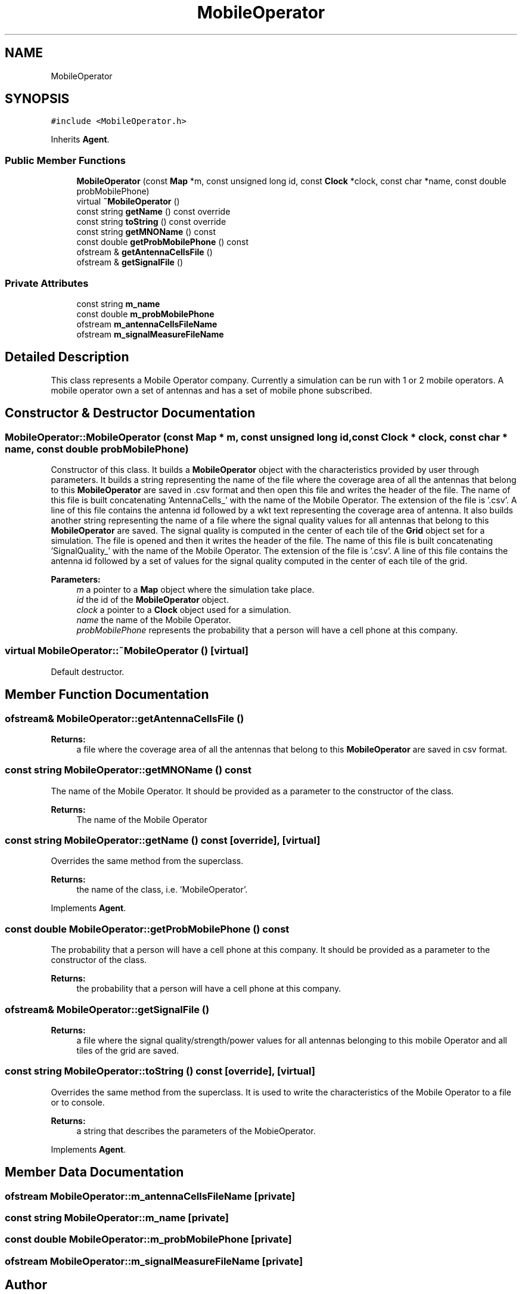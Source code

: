 .TH "MobileOperator" 3 "Fri Nov 22 2019" "Simulator" \" -*- nroff -*-
.ad l
.nh
.SH NAME
MobileOperator
.SH SYNOPSIS
.br
.PP
.PP
\fC#include <MobileOperator\&.h>\fP
.PP
Inherits \fBAgent\fP\&.
.SS "Public Member Functions"

.in +1c
.ti -1c
.RI "\fBMobileOperator\fP (const \fBMap\fP *m, const unsigned long id, const \fBClock\fP *clock, const char *name, const double probMobilePhone)"
.br
.ti -1c
.RI "virtual \fB~MobileOperator\fP ()"
.br
.ti -1c
.RI "const string \fBgetName\fP () const override"
.br
.ti -1c
.RI "const string \fBtoString\fP () const override"
.br
.ti -1c
.RI "const string \fBgetMNOName\fP () const"
.br
.ti -1c
.RI "const double \fBgetProbMobilePhone\fP () const"
.br
.ti -1c
.RI "ofstream & \fBgetAntennaCellsFile\fP ()"
.br
.ti -1c
.RI "ofstream & \fBgetSignalFile\fP ()"
.br
.in -1c
.SS "Private Attributes"

.in +1c
.ti -1c
.RI "const string \fBm_name\fP"
.br
.ti -1c
.RI "const double \fBm_probMobilePhone\fP"
.br
.ti -1c
.RI "ofstream \fBm_antennaCellsFileName\fP"
.br
.ti -1c
.RI "ofstream \fBm_signalMeasureFileName\fP"
.br
.in -1c
.SH "Detailed Description"
.PP 
This class represents a Mobile Operator company\&. Currently a simulation can be run with 1 or 2 mobile operators\&. A mobile operator own a set of antennas and has a set of mobile phone subscribed\&. 
.SH "Constructor & Destructor Documentation"
.PP 
.SS "MobileOperator::MobileOperator (const \fBMap\fP * m, const unsigned long id, const \fBClock\fP * clock, const char * name, const double probMobilePhone)"
Constructor of this class\&. It builds a \fBMobileOperator\fP object with the characteristics provided by user through parameters\&. It builds a string representing the name of the file where the coverage area of all the antennas that belong to this \fBMobileOperator\fP are saved in \&.csv format and then open this file and writes the header of the file\&. The name of this file is built concatenating 'AntennaCells_' with the name of the Mobile Operator\&. The extension of the file is '\&.csv'\&. A line of this file contains the antenna id followed by a wkt text representing the coverage area of antenna\&. It also builds another string representing the name of a file where the signal quality values for all antennas that belong to this \fBMobileOperator\fP are saved\&. The signal quality is computed in the center of each tile of the \fBGrid\fP object set for a simulation\&. The file is opened and then it writes the header of the file\&. The name of this file is built concatenating 'SignalQuality_' with the name of the Mobile Operator\&. The extension of the file is '\&.csv'\&. A line of this file contains the antenna id followed by a set of values for the signal quality computed in the center of each tile of the grid\&. 
.PP
\fBParameters:\fP
.RS 4
\fIm\fP a pointer to a \fBMap\fP object where the simulation take place\&. 
.br
\fIid\fP the id of the \fBMobileOperator\fP object\&. 
.br
\fIclock\fP a pointer to a \fBClock\fP object used for a simulation\&. 
.br
\fIname\fP the name of the Mobile Operator\&. 
.br
\fIprobMobilePhone\fP represents the probability that a person will have a cell phone at this company\&. 
.RE
.PP

.SS "virtual MobileOperator::~MobileOperator ()\fC [virtual]\fP"
Default destructor\&. 
.SH "Member Function Documentation"
.PP 
.SS "ofstream& MobileOperator::getAntennaCellsFile ()"

.PP
\fBReturns:\fP
.RS 4
a file where the coverage area of all the antennas that belong to this \fBMobileOperator\fP are saved in csv format\&. 
.RE
.PP

.SS "const string MobileOperator::getMNOName () const"
The name of the Mobile Operator\&. It should be provided as a parameter to the constructor of the class\&. 
.PP
\fBReturns:\fP
.RS 4
The name of the Mobile Operator 
.RE
.PP

.SS "const string MobileOperator::getName () const\fC [override]\fP, \fC [virtual]\fP"
Overrides the same method from the superclass\&. 
.PP
\fBReturns:\fP
.RS 4
the name of the class, i\&.e\&. 'MobileOperator'\&. 
.RE
.PP

.PP
Implements \fBAgent\fP\&.
.SS "const double MobileOperator::getProbMobilePhone () const"
The probability that a person will have a cell phone at this company\&. It should be provided as a parameter to the constructor of the class\&. 
.PP
\fBReturns:\fP
.RS 4
the probability that a person will have a cell phone at this company\&. 
.RE
.PP

.SS "ofstream& MobileOperator::getSignalFile ()"

.PP
\fBReturns:\fP
.RS 4
a file where the signal quality/strength/power values for all antennas belonging to this mobile Operator and all tiles of the grid are saved\&. 
.RE
.PP

.SS "const string MobileOperator::toString () const\fC [override]\fP, \fC [virtual]\fP"
Overrides the same method from the superclass\&. It is used to write the characteristics of the Mobile Operator to a file or to console\&. 
.PP
\fBReturns:\fP
.RS 4
a string that describes the parameters of the MobieOperator\&. 
.RE
.PP

.PP
Implements \fBAgent\fP\&.
.SH "Member Data Documentation"
.PP 
.SS "ofstream MobileOperator::m_antennaCellsFileName\fC [private]\fP"

.SS "const string MobileOperator::m_name\fC [private]\fP"

.SS "const double MobileOperator::m_probMobilePhone\fC [private]\fP"

.SS "ofstream MobileOperator::m_signalMeasureFileName\fC [private]\fP"


.SH "Author"
.PP 
Generated automatically by Doxygen for Simulator from the source code\&.
